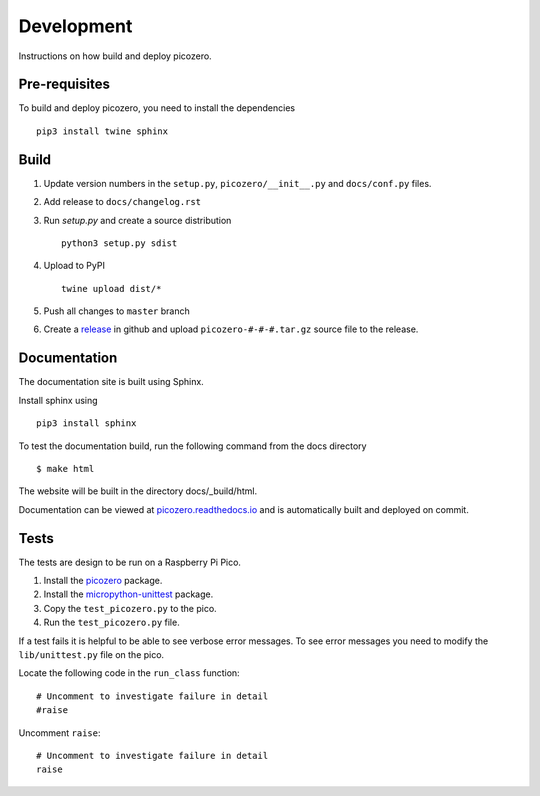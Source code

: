 Development
===========

Instructions on how build and deploy picozero.

Pre-requisites
--------------

To build and deploy picozero, you need to install the dependencies ::

    pip3 install twine sphinx 

Build
-----

1. Update version numbers in the ``setup.py``, ``picozero/__init__.py`` and ``docs/conf.py`` files.

2. Add release to ``docs/changelog.rst``

3. Run `setup.py` and create a source distribution ::

    python3 setup.py sdist

4. Upload to PyPI ::

    twine upload dist/*

5. Push all changes to ``master`` branch

6. Create a `release <https://github.com/RaspberryPiFoundation/picozero/releases>`_ in github and upload ``picozero-#-#-#.tar.gz`` source file to the release.

Documentation
-------------

The documentation site is built using Sphinx. 

Install sphinx using ::

    pip3 install sphinx

To test the documentation build, run the following command from the docs directory ::

    $ make html

The website will be built in the directory docs/_build/html.

Documentation can be viewed at `picozero.readthedocs.io`_ and is automatically built and deployed on commit.

.. _picozero.readthedocs.io: https://picozero.readthedocs.io

Tests
-----

The tests are design to be run on a Raspberry Pi Pico.

1. Install the `picozero <https://pypi.org/project/picozero/>`_ package.

2. Install the `micropython-unittest <https://pypi.org/project/micropython-unittest/>`_ package.

3. Copy the ``test_picozero.py`` to the pico.

4. Run the ``test_picozero.py`` file.

If a test fails it is helpful to be able to see verbose error messages. To see error messages you need to modify the ``lib/unittest.py`` file on the pico.

Locate the following code in the ``run_class`` function::

    # Uncomment to investigate failure in detail
    #raise

Uncomment ``raise``::

    # Uncomment to investigate failure in detail
    raise